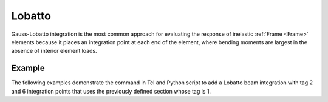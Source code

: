 .. _Lobatto-BeamIntegration:
   

Lobatto
^^^^^^^

Gauss-Lobatto integration is the most common approach for evaluating the response of inelastic :ref:`Frame <Frame>` elements because it places an integration point at each end of the element, where bending moments are largest in the absence of interior element loads.

.. tabs::

   .. tab:: Python

      .. py:method:: Model.beamIntegration("Lobatto",tag,section,N)
         :noindex:

         Create a Lobatto beam integration.

         :param |integer| tag: Unique object tag
         :param |integer| section: A previously-defined :ref:`section <Section>` tag
         :param |integer| N: Number of integration points along the element

   .. tab:: Tcl

      .. function:: beamIntegration "Lobatto" tag secTag N

      .. csv-table::
         :header: "Argument", "Type", "Description"
         :widths: 10, 10, 40

         "$tag",       "|integer|",    "Unique object tag"
         "$sectTag",   "|integer|",    "A previous-defined section"
         "$N",         "|integer|",    "Number of integration points along the elements"


Example
-------

The following examples demonstrate the command in Tcl and Python script to add a Lobatto beam integration with tag 2 and 6 integration points that uses the previously defined section whose tag is 1.

.. tabs::
   
   .. tab:: Tcl

      .. code-block:: tcl

         section "ElasticFrame" 1  -E 29e3  -A 1e4  -I 60
         beamIntegration "Lobatto" 2 1 6


   .. tab:: Python

      .. code-block:: python

         model.section("ElasticFrame", 1, E=29e3, A=1e4, I=60)
         model.beamIntegration("Lobatto", 2, 1, 6)

